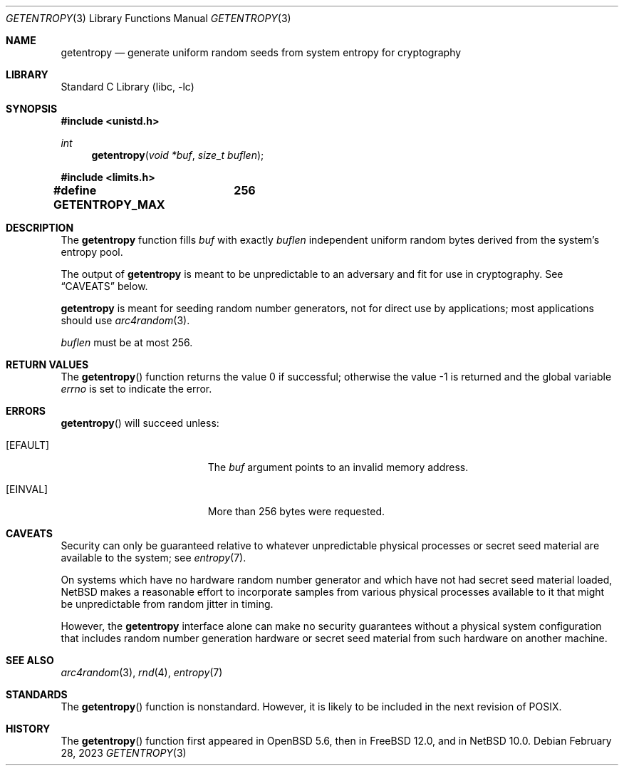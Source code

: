 .\"	$NetBSD: getentropy.3,v 1.4.2.1 2023/08/11 14:35:24 martin Exp $ $
.\"
.\" Copyright (c) 2020 The NetBSD Foundation, Inc.
.\" All rights reserved.
.\"
.\" This code is derived from software contributed to The NetBSD Foundation
.\" by Nia Alarie.
.\"
.\" Redistribution and use in source and binary forms, with or without
.\" modification, are permitted provided that the following conditions
.\" are met:
.\" 1. Redistributions of source code must retain the above copyright
.\"    notice, this list of conditions and the following disclaimer.
.\" 2. Redistributions in binary form must reproduce the above copyright
.\"    notice, this list of conditions and the following disclaimer in the
.\"    documentation and/or other materials provided with the distribution.
.\"
.\" THIS SOFTWARE IS PROVIDED BY THE NETBSD FOUNDATION, INC. AND CONTRIBUTORS
.\" ``AS IS'' AND ANY EXPRESS OR IMPLIED WARRANTIES, INCLUDING, BUT NOT LIMITED
.\" TO, THE IMPLIED WARRANTIES OF MERCHANTABILITY AND FITNESS FOR A PARTICULAR
.\" PURPOSE ARE DISCLAIMED.  IN NO EVENT SHALL THE FOUNDATION OR CONTRIBUTORS
.\" BE LIABLE FOR ANY DIRECT, INDIRECT, INCIDENTAL, SPECIAL, EXEMPLARY, OR
.\" CONSEQUENTIAL DAMAGES (INCLUDING, BUT NOT LIMITED TO, PROCUREMENT OF
.\" SUBSTITUTE GOODS OR SERVICES; LOSS OF USE, DATA, OR PROFITS; OR BUSINESS
.\" INTERRUPTION) HOWEVER CAUSED AND ON ANY THEORY OF LIABILITY, WHETHER IN
.\" CONTRACT, STRICT LIABILITY, OR TORT (INCLUDING NEGLIGENCE OR OTHERWISE)
.\" ARISING IN ANY WAY OUT OF THE USE OF THIS SOFTWARE, EVEN IF ADVISED OF THE
.\" POSSIBILITY OF SUCH DAMAGE.
.\"
.Dd February 28, 2023
.Dt GETENTROPY 3
.Os
.Sh NAME
.Nm getentropy
.Nd generate uniform random seeds from system entropy for cryptography
.Sh LIBRARY
.Lb libc
.Sh SYNOPSIS
.In unistd.h
.Ft int
.Fn getentropy "void *buf" "size_t buflen"
.In limits.h
.Pp
.Li #define GETENTROPY_MAX	256
.Sh DESCRIPTION
.Pp
The
.Nm
function fills
.Fa buf
with exactly
.Fa buflen
independent uniform random bytes derived from the system's entropy
pool.
.Pp
The output of
.Nm
is meant to be unpredictable to an adversary and fit for use in
cryptography.
See
.Sx CAVEATS
below.
.Pp
.Nm
is meant for seeding random number generators, not for direct use by
applications; most applications should use
.Xr arc4random 3 .
.Pp
.Fa buflen
must be at most 256.
.Sh RETURN VALUES
.Rv -std getentropy
.Sh ERRORS
.Fn getentropy
will succeed unless:
.Bl -tag -width Er
.It Bq Er EFAULT
The
.Fa buf
argument points to an invalid memory address.
.It Bq Er EINVAL
More than 256 bytes were requested.
.El
.Sh CAVEATS
Security can only be guaranteed relative to whatever unpredictable
physical processes or secret seed material are available to the system;
see
.Xr entropy 7 .
.Pp
On systems which have no hardware random number generator and which
have not had secret seed material loaded,
.Nx
makes a reasonable effort to incorporate samples from various physical
processes available to it that might be unpredictable from random
jitter in timing.
.Pp
However, the
.Nm
interface alone can make no security guarantees without a physical
system configuration that includes random number generation hardware or
secret seed material from such hardware on another machine.
.Sh SEE ALSO
.Xr arc4random 3 ,
.Xr rnd 4 ,
.Xr entropy 7
.Sh STANDARDS
The
.Fn getentropy
function is nonstandard.
However, it is likely to be included in the next revision of POSIX.
.Sh HISTORY
The
.Fn getentropy
function first appeared in
.Ox 5.6 ,
then in
.Fx 12.0 ,
and in
.Nx 10.0 .
